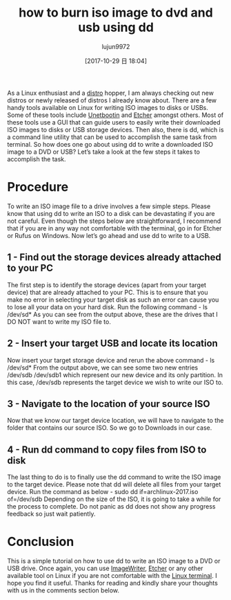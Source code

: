 #+TITLE: how to burn iso image to dvd and usb using dd
#+URL: http://www.linuxandubuntu.com/home/how-to-burn-iso-image-to-dvd-and-usb-using-dd
#+AUTHOR: lujun9972
#+TAGS: raw
#+DATE: [2017-10-29 日 18:04]
#+LANGUAGE:  zh-CN
#+OPTIONS:  H:6 num:nil toc:t \n:nil ::t |:t ^:nil -:nil f:t *:t <:nil


As a Linux enthusiast and a [[http://www.linuxandubuntu.com/home/category/distros][distro]] hopper, I am always checking out new distros or newly released of distros I already know about. There are a few handy tools available on
Linux for writing ISO images to disks or USBs. Some of these tools include [[http://www.linuxandubuntu.com/home/how-to-install-linux-mint-from-usb][Unetbootin]] and [[http://www.linuxandubuntu.com/home/etcher-burn-images-to-sd-card-make-bootable-usb][Etcher]] amongst others. 
Most of these tools use a GUI that can guide users to easily write their downloaded ISO images to disks or USB storage devices. Then also, there is dd, which is a command
line utility that can be used to accomplish the same task from terminal. So how does one go about using dd to write a downloaded ISO image to a DVD or USB? Let’s take a
look at the few steps it takes to accomplish the task. 

* Procedure

To write an ISO image file to a drive involves a few simple steps. Please know that using dd to write an ISO to a disk can be devastating if you are not careful. Even though the
steps below are straightforward, I recommend that if you are in any way not comfortable with the terminal, go in for Etcher or Rufus on Windows. Now let’s go ahead and use
dd to write to a USB. 

** 1 - Find out the storage devices already attached to your PC

The first step is to identify the storage devices (apart from your target device) that are already attached to your PC. This is to ensure that you make no error in selecting your
target disk as such an error can cause you to lose all your data on your hard disk. Run the following command - 
ls /dev/sd* 
[[http://www.linuxandubuntu.com/uploads/2/1/1/5/21152474/burn-usb_orig.png]]
As you can see from the output above, these are the drives that I DO NOT want to write my ISO file to. 

** 2 - Insert your target USB and locate its location

Now insert your target storage device and rerun the above command - 
ls /dev/sd* 
[[http://www.linuxandubuntu.com/uploads/2/1/1/5/21152474/burn-usb_1_orig.png]]
From the output above, we can see some two new entries /dev/sdb /dev/sdb1 which represent our new device and its only partition. In this case, /dev/sdb represents the
target device we wish to write our ISO to. 

** 3 - Navigate to the location of your source ISO

Now that we know our target device location, we will have to navigate to the folder that contains our source ISO. So we go to Downloads in our case. 
[[http://www.linuxandubuntu.com/uploads/2/1/1/5/21152474/burn-usb_2_orig.png]]

** 4 - Run dd command to copy files from ISO to disk

The last thing to do is to finally use the dd command to write the ISO image to the target device. Please note that dd will delete all files from your target device. Run the
command as below -
sudo dd if=archlinux-2017.iso of=/dev/sdb 
[[http://www.linuxandubuntu.com/uploads/2/1/1/5/21152474/burn-usb_3_orig.png]]
Depending on the size of the ISO, it is going to take a while for the process to complete. Do not panic as dd does not show any progress feedback so just wait patiently.

* Conclusion

This is a simple tutorial on how to use dd to write an ISO image to a DVD or USB drive. Once again, you can use [[http://www.linuxandubuntu.com/home/how-to-make-a-multiboot-usb-in-linux-and-windows][ImageWriter]], [[http://www.linuxandubuntu.com/home/etcher-burn-images-to-sd-card-make-bootable-usb][Etcher]] or any other available tool on Linux if
you are not comfortable with the [[http://www.linuxandubuntu.com/home/10-best-linux-terminals-for-ubuntu-and-fedora][Linux terminal]]. I hope you find it useful. Thanks for reading and kindly share your thoughts with us in the comments section below. 
